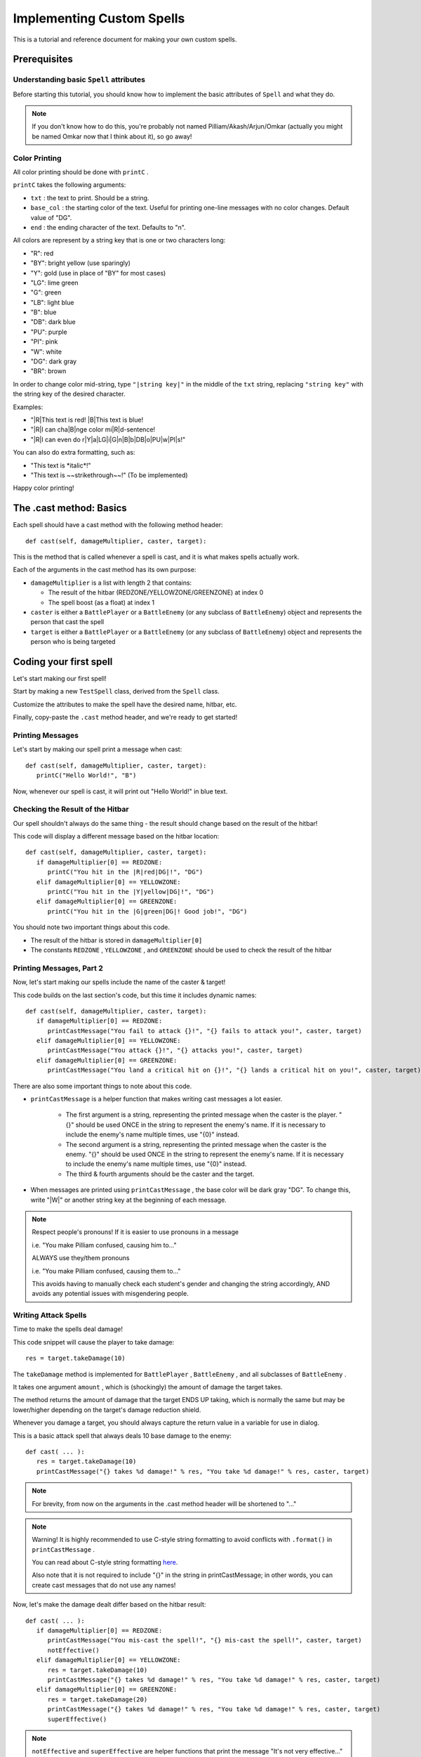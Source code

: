 Implementing Custom Spells
==========================

This is a tutorial and reference document for making your own custom spells.

Prerequisites
-------------

Understanding basic ``Spell`` attributes
~~~~~~~~~~~~~~~~~~~~~~~~~~~~~~~~~~~~~~~~

Before starting this tutorial, you should know how to implement the basic attributes of ``Spell`` and what they do.

.. note::

   If you don't know how to do this, you're probably not named Pilliam/Akash/Arjun/Omkar (actually you might be named Omkar now that I think about it), so go away!
 
Color Printing
~~~~~~~~~~~~~~

All color printing should be done with ``printC`` .

``printC`` takes the following arguments:

- ``txt`` : the text to print. Should be a string.
- ``base_col`` : the starting color of the text. Useful for printing one-line messages with no color changes. Default value of "DG".
- ``end`` : the ending character of the text. Defaults to "\n".
   
All colors are represent by a string key that is one or two characters long:

- "R":  red
- "BY": bright yellow (use sparingly)
- "Y":  gold (use in place of "BY" for most cases)
- "LG": lime green
- "G":  green
- "LB": light blue
- "B":  blue
- "DB": dark blue
- "PU": purple
- "PI": pink
- "W":  white
- "DG": dark gray
- "BR": brown

In order to change color mid-string, type ``"|string key|"`` in the middle of the ``txt`` string, replacing ``"string key"`` with the string key of the desired character.

Examples:

- "|R|This text is red! |B|This text is blue!
- "|R|I can cha|B|nge color mi|R|d-sentence!
- "|R|I can even do r|Y|a|LG|i|G|n|B|b|DB|o|PU|w|PI|s!"

You can also do extra formatting, such as:

- "This text is \*italic\*!"
- "This text is ~~strikethrough~~!" (To be implemented)

Happy color printing!

The .cast method: Basics
------------------------

Each spell should have a cast method with the following method header::

   def cast(self, damageMultiplier, caster, target):
 
This is the method that is called whenever a spell is cast, and it is what makes spells actually work.

Each of the arguments in the cast method has its own purpose:

- ``damageMultiplier`` is a list with length 2 that contains:

  - The result of the hitbar (REDZONE/YELLOWZONE/GREENZONE) at index 0
  - The spell boost (as a float) at index 1
 
- ``caster`` is either a ``BattlePlayer`` or a ``BattleEnemy`` (or any subclass of ``BattleEnemy``) object and represents the person that cast the spell
- ``target`` is either a ``BattlePlayer`` or a ``BattleEnemy`` (or any subclass of ``BattleEnemy``) object and represents the person who is being targeted

Coding your first spell
-----------------------

Let's start making our first spell!

Start by making a new ``TestSpell`` class, derived from the ``Spell`` class.

Customize the attributes to make the spell have the desired name, hitbar, etc.

Finally, copy-paste the ``.cast`` method header, and we're ready to get started!

Printing Messages
~~~~~~~~~~~~~~~~~

Let's start by making our spell print a message when cast::

   def cast(self, damageMultiplier, caster, target):
      printC("Hello World!", "B")
      
Now, whenever our spell is cast, it will print out "Hello World!" in blue text.

Checking the Result of the Hitbar
~~~~~~~~~~~~~~~~~~~~~~~~~~~~~~~~~

Our spell shouldn't always do the same thing - the result should change based on the result of the hitbar!

This code will display a different message based on the hitbar location::

   def cast(self, damageMultiplier, caster, target):
      if damageMultiplier[0] == REDZONE:
         printC("You hit in the |R|red|DG|!", "DG")
      elif damageMultiplier[0] == YELLOWZONE:
         printC("You hit in the |Y|yellow|DG|!", "DG")
      elif damageMultiplier[0] == GREENZONE:
         printC("You hit in the |G|green|DG|! Good job!", "DG")

You should note two important things about this code.

- The result of the hitbar is stored in ``damageMultiplier[0]``
- The constants ``REDZONE`` , ``YELLOWZONE`` , and ``GREENZONE`` should be used to check the result of the hitbar

Printing Messages, Part 2
~~~~~~~~~~~~~~~~~~~~~~~~~

Now, let's start making our spells include the name of the caster & target!

This code builds on the last section's code, but this time it includes dynamic names::

   def cast(self, damageMultiplier, caster, target):
      if damageMultiplier[0] == REDZONE:
         printCastMessage("You fail to attack {}!", "{} fails to attack you!", caster, target)
      elif damageMultiplier[0] == YELLOWZONE:
         printCastMessage("You attack {}!", "{} attacks you!", caster, target)
      elif damageMultiplier[0] == GREENZONE:
         printCastMessage("You land a critical hit on {}!", "{} lands a critical hit on you!", caster, target)

There are also some important things to note about this code.

- ``printCastMessage`` is a helper function that makes writing cast messages a lot easier.

   - The first argument is a string, representing the printed message when the caster is the player. "{}" should be used ONCE in the string to represent the enemy's name. If it is necessary to include the enemy's name multiple times, use "{0}" instead.
   - The second argument is a string, representing the printed message when the caster is the enemy. "{}" should be used ONCE in the string to represent the enemy's name. If it is necessary to include the enemy's name multiple times, use "{0}" instead.
   - The third & fourth arguments should be the caster and the target.

- When messages are printed using ``printCastMessage`` , the base color will be dark gray "DG". To change this, write "|W|" or another string key at the beginning of each message.

.. note::
   
   Respect people's pronouns! If it is easier to use pronouns in a message
   
   i.e. "You make Pilliam confused, causing him to..."
   
   ALWAYS use they/them pronouns
   
   i.e. "You make Pilliam confused, causing them to..."
   
   This avoids having to manually check each student's gender and changing the string accordingly, AND avoids any potential issues with misgendering people.

Writing Attack Spells
~~~~~~~~~~~~~~~~~~~~~

Time to make the spells deal damage!

This code snippet will cause the player to take damage::

   res = target.takeDamage(10)

The ``takeDamage`` method is implemented for ``BattlePlayer`` , ``BattleEnemy`` , and all subclasses of ``BattleEnemy`` .

It takes one argument ``amount`` , which is (shockingly) the amount of damage the target takes.

The method returns the amount of damage that the target ENDS UP taking, which is normally the same but may be lower/higher depending on the target's damage reduction shield.

Whenever you damage a target, you should always capture the return value in a variable for use in dialog.

This is a basic attack spell that always deals 10 base damage to the enemy::

   def cast( ... ):
      res = target.takeDamage(10)
      printCastMessage("{} takes %d damage!" % res, "You take %d damage!" % res, caster, target)
      
.. note::
   
   For brevity, from now on the arguments in the .cast method header will be shortened to "..."
   
.. note::
   
   Warning! It is highly recommended to use C-style string formatting to avoid conflicts with ``.format()`` in ``printCastMessage`` .
   
   You can read about C-style string formatting `here`_.
   
   Also note that it is not required to include "{}" in the string in printCastMessage; in other words, you can create cast messages that do not use any names!
   
.. _here: https://www.learnpython.org/en/String_Formatting

Now, let's make the damage dealt differ based on the hitbar result::

   def cast( ... ):
      if damageMultiplier[0] == REDZONE:
         printCastMessage("You mis-cast the spell!", "{} mis-cast the spell!", caster, target)
         notEffective()
      elif damageMultiplier[0] == YELLOWZONE:
         res = target.takeDamage(10)
         printCastMessage("{} takes %d damage!" % res, "You take %d damage!" % res, caster, target)
      elif damageMultiplier[0] == GREENZONE:
         res = target.takeDamage(20)
         printCastMessage("{} takes %d damage!" % res, "You take %d damage!" % res, caster, target)
         superEffective()

.. note::
   ``notEffective`` and ``superEffective`` are helper functions that print the message "It's not very effective..." in red text and "It's super effective!" in green text, respectively.
   
   For consistency, it is highly recommended to call ``notEffective`` upon a REDZONE hit and ``superEffective`` upon a GREENZONE hit.

Scaling with ``damageMultiplier[1]`` and Return Values
~~~~~~~~~~~~~~~~~~~~~~~~~~~~~~~~~~~~~~~~~~~~~~~~~~~~~~


